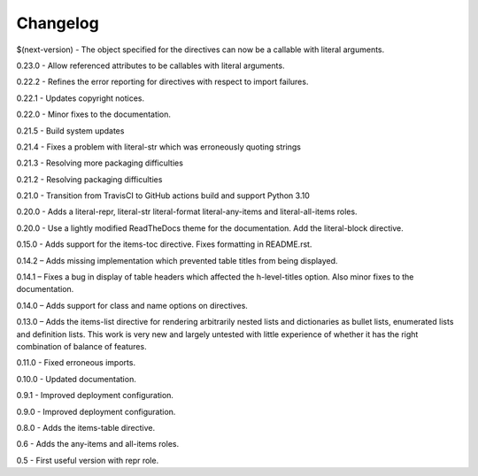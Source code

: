 =========
Changelog
=========

$(next-version) - The object specified for the directives can now be a callable with literal arguments.

0.23.0 - Allow referenced attributes to be callables with literal arguments.

0.22.2 - Refines the error reporting for directives with respect to import failures.

0.22.1 - Updates copyright notices.

0.22.0 - Minor fixes to the documentation.

0.21.5 - Build system updates

0.21.4 - Fixes a problem with literal-str which was erroneously quoting strings

0.21.3 - Resolving more packaging difficulties

0.21.2 - Resolving packaging difficulties

0.21.0 - Transition from TravisCI to GitHub actions build and support Python 3.10

0.20.0 - Adds a literal-repr, literal-str literal-format literal-any-items and
literal-all-items roles.

0.20.0 - Use a lightly modified ReadTheDocs theme for the documentation. Add the literal-block
directive.

0.15.0 - Adds support for the items-toc directive. Fixes formatting in README.rst.

0.14.2 – Adds missing implementation which prevented table titles from being displayed.

0.14.1 – Fixes a bug in display of table headers which affected the h-level-titles option.
Also minor fixes to the documentation.

0.14.0 – Adds support for class and name options on directives.

0.13.0 – Adds the items-list directive for rendering arbitrarily nested lists and
dictionaries as bullet lists, enumerated lists and definition lists.  This work is very new and
largely untested with little experience of whether it has the right combination of balance of
features.

0.11.0 - Fixed erroneous imports.

0.10.0 - Updated documentation.

0.9.1 - Improved deployment configuration.

0.9.0 - Improved deployment configuration.

0.8.0 - Adds the items-table directive.

0.6 - Adds the any-items and all-items roles.

0.5 - First useful version with repr role.
